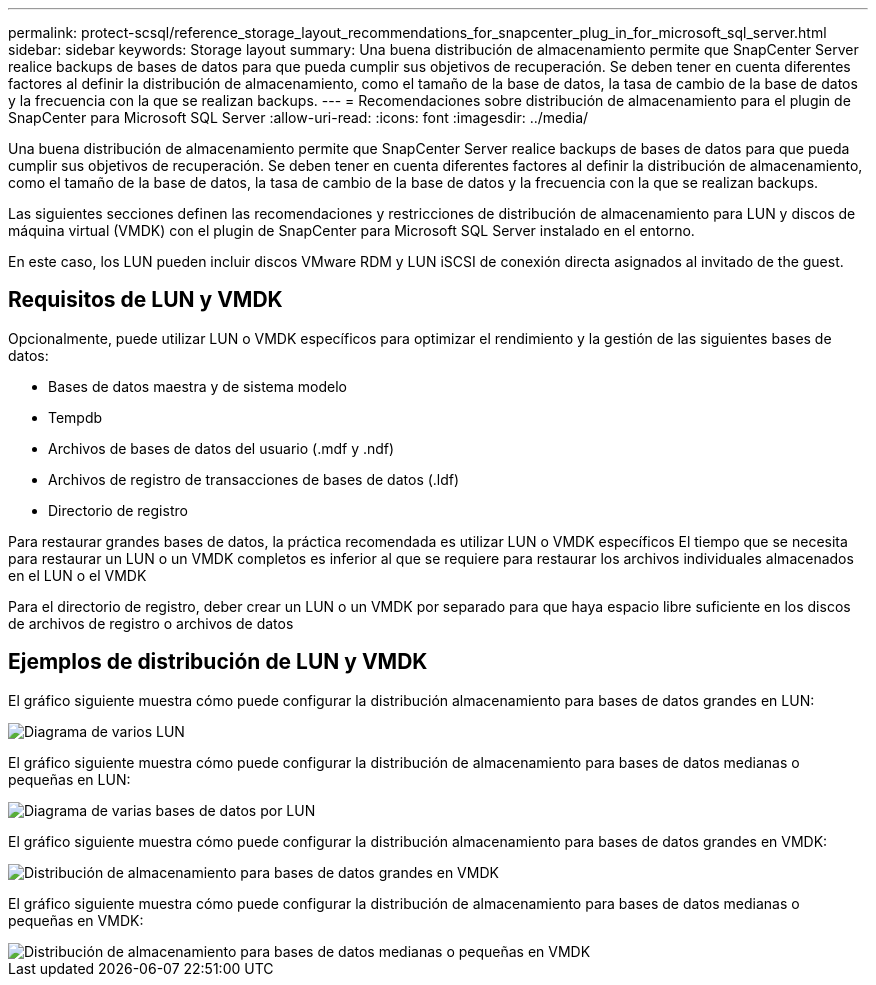 ---
permalink: protect-scsql/reference_storage_layout_recommendations_for_snapcenter_plug_in_for_microsoft_sql_server.html 
sidebar: sidebar 
keywords: Storage layout 
summary: Una buena distribución de almacenamiento permite que SnapCenter Server realice backups de bases de datos para que pueda cumplir sus objetivos de recuperación. Se deben tener en cuenta diferentes factores al definir la distribución de almacenamiento, como el tamaño de la base de datos, la tasa de cambio de la base de datos y la frecuencia con la que se realizan backups. 
---
= Recomendaciones sobre distribución de almacenamiento para el plugin de SnapCenter para Microsoft SQL Server
:allow-uri-read: 
:icons: font
:imagesdir: ../media/


[role="lead"]
Una buena distribución de almacenamiento permite que SnapCenter Server realice backups de bases de datos para que pueda cumplir sus objetivos de recuperación. Se deben tener en cuenta diferentes factores al definir la distribución de almacenamiento, como el tamaño de la base de datos, la tasa de cambio de la base de datos y la frecuencia con la que se realizan backups.

Las siguientes secciones definen las recomendaciones y restricciones de distribución de almacenamiento para LUN y discos de máquina virtual (VMDK) con el plugin de SnapCenter para Microsoft SQL Server instalado en el entorno.

En este caso, los LUN pueden incluir discos VMware RDM y LUN iSCSI de conexión directa asignados al invitado de the guest.



== Requisitos de LUN y VMDK

Opcionalmente, puede utilizar LUN o VMDK específicos para optimizar el rendimiento y la gestión de las siguientes bases de datos:

* Bases de datos maestra y de sistema modelo
* Tempdb
* Archivos de bases de datos del usuario (.mdf y .ndf)
* Archivos de registro de transacciones de bases de datos (.ldf)
* Directorio de registro


Para restaurar grandes bases de datos, la práctica recomendada es utilizar LUN o VMDK específicos El tiempo que se necesita para restaurar un LUN o un VMDK completos es inferior al que se requiere para restaurar los archivos individuales almacenados en el LUN o el VMDK

Para el directorio de registro, deber crear un LUN o un VMDK por separado para que haya espacio libre suficiente en los discos de archivos de registro o archivos de datos



== Ejemplos de distribución de LUN y VMDK

El gráfico siguiente muestra cómo puede configurar la distribución almacenamiento para bases de datos grandes en LUN:

image::../media/smsql_storage_layout_mult_vols_snapcenter.gif[Diagrama de varios LUN]

El gráfico siguiente muestra cómo puede configurar la distribución de almacenamiento para bases de datos medianas o pequeñas en LUN:

image::../media/smsql_storage_layout_mult_dbs_luns_snapcenter.gif[Diagrama de varias bases de datos por LUN]

El gráfico siguiente muestra cómo puede configurar la distribución almacenamiento para bases de datos grandes en VMDK:

image::../media/smsql_storage_layout_large_dbs_vmdk.gif[Distribución de almacenamiento para bases de datos grandes en VMDK]

El gráfico siguiente muestra cómo puede configurar la distribución de almacenamiento para bases de datos medianas o pequeñas en VMDK:

image::../media/smsql_storage_layout_med_small_dbs_vmdk.gif[Distribución de almacenamiento para bases de datos medianas o pequeñas en VMDK]
